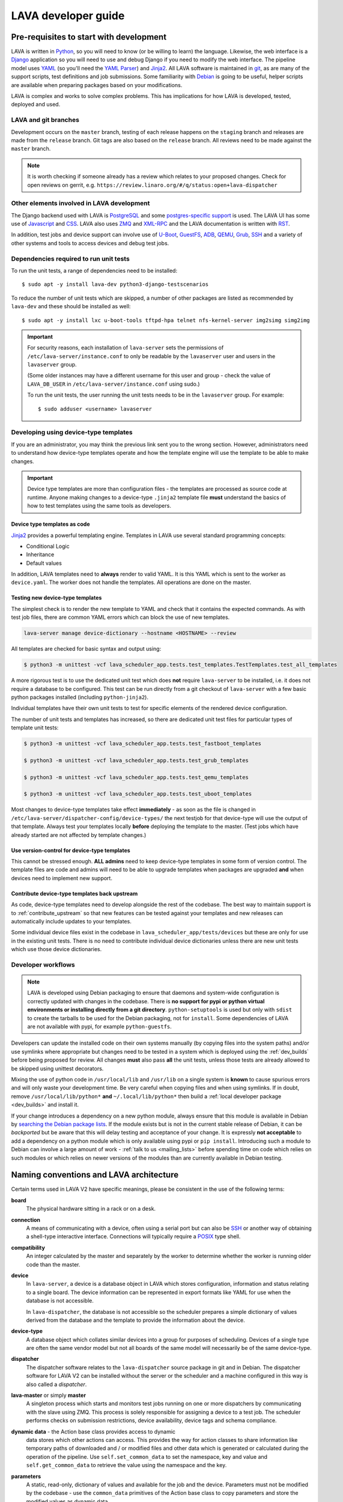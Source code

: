 .. index:: jinja2 - development, developer, developer guide, develop, contribute

.. _developer_guide:

LAVA developer guide
####################

.. _development_pre_requisites:

Pre-requisites to start with development
****************************************

LAVA is written in Python_, so you will need to know (or be willing to
learn) the language. Likewise, the web interface is a Django_
application so you will need to use and debug Django if you need to
modify the web interface. The pipeline model uses YAML_ (so you'll need
the `YAML Parser
<http://yaml-online-parser.appspot.com/?yaml=&type=json>`_) and
Jinja2_. All LAVA software is maintained in git_, as are many of the
support scripts, test definitions and job submissions. Some familiarity
with Debian_ is going to be useful, helper scripts are available when
preparing packages based on your modifications.

LAVA is complex and works to solve complex problems. This has
implications for how LAVA is developed, tested, deployed and used.

.. index:: git branches, development branches

.. _lava_git_branches:

LAVA and git branches
=====================

Development occurs on the ``master`` branch, testing of each release
happens on the ``staging`` branch and releases are made from the
``release`` branch. Git tags are also based on the ``release`` branch.
All reviews need to be made against the ``master`` branch.

.. note:: It is worth checking if someone already has a review which
   relates to your proposed changes. Check for open reviews on gerrit,
   e.g. ``https://review.linaro.org/#/q/status:open+lava-dispatcher``

Other elements involved in LAVA development
===========================================

The Django backend used with LAVA is PostgreSQL_ and some
`postgres-specific support
<https://www.postgresql.org/docs/9.5/static/rules-materializedviews.html>`_
is used. The LAVA UI has some use of Javascript_ and CSS_. LAVA also
uses ZMQ_ and XML-RPC_ and the LAVA documentation is written with RST_.

In addition, test jobs and device support can involve use of U-Boot_,
GuestFS_, ADB_, QEMU_, Grub_, SSH_ and a variety of other systems and
tools to access devices and debug test jobs.

.. _Python: https://www.python.org/
.. _Django: https://www.djangoproject.com/
.. _YAML: http://yaml.org/
.. _Jinja2: http://jinja.pocoo.org/docs/dev/
.. _git: https://www.git-scm.com/
.. _PostgreSQL: https://www.postgresql.org/
.. _Debian: https://www.debian.org/
.. _Javascript: https://www.javascript.com/
.. _CSS: https://www.w3.org/Style/CSS/Overview.en.html
.. _GuestFS: http://libguestfs.org/
.. _ZMQ: http://zeromq.org/
.. _XML-RPC: http://xmlrpc.scripting.com/
.. _ADB: https://developer.android.com/studio/command-line/adb
.. _QEMU: http://wiki.qemu.org/Main_Page
.. _Grub: https://www.gnu.org/software/grub/
.. _U-Boot: http://www.denx.de/wiki/U-Boot
.. _SSH: http://www.openssh.com/
.. _POSIX: http://www.opengroup.org/austin/papers/posix_faq.html

.. index:: unit tests - dependencies

.. _unit_test_dependencies:

Dependencies required to run unit tests
=======================================

.. seealso:: :ref:`developer_preparations` and :ref:`building LAVA
   packages <testing_packaging>`.

To run the unit tests, a range of dependencies need to be installed::

 $ sudo apt -y install lava-dev python3-django-testscenarios

To reduce the number of unit tests which are skipped, a number of other
packages are listed as recommended by ``lava-dev`` and these should be
installed as well::

 $ sudo apt -y install lxc u-boot-tools tftpd-hpa telnet nfs-kernel-server img2simg simg2img

.. important:: For security reasons, each installation of
   ``lava-server`` sets the permissions of
   ``/etc/lava-server/instance.conf`` to only be readable by the
   ``lavaserver`` user and users in the ``lavaserver`` group.

   (Some older instances may have a different username for this user
   and group - check the value of ``LAVA_DB_USER`` in
   ``/etc/lava-server/instance.conf`` using sudo.)

   To run the unit tests, the user running the unit tests needs to be
   in the ``lavaserver`` group. For example::

    $ sudo adduser <username> lavaserver

.. index:: templates as code, device-type template files

.. _developing_device_type_templates:

Developing using device-type templates
======================================

If you are an administrator, you may think the previous link sent you
to the wrong section. However, administrators need to understand how
device-type templates operate and how the template engine will use the
template to be able to make changes.

.. important:: Device type templates are more than configuration files
   - the templates are processed as source code at runtime. Anyone
   making changes to a device-type ``.jinja2`` template file **must**
   understand the basics of how to test templates using the same tools
   as developers.

Device type templates as code
-----------------------------

Jinja2_ provides a powerful templating engine. Templates in LAVA use
several standard programming concepts:

* Conditional Logic

* Inheritance

* Default values

In addition, LAVA templates need to **always** render to valid YAML. It
is this YAML which is sent to the worker as ``device.yaml``. The worker
does not handle the templates. All operations are done on the master.

.. _testing_new_devicetype_templates:

Testing new device-type templates
---------------------------------

The simplest check is to render the new template to YAML and check that
it contains the expected commands. As with test job files, there are
common YAML errors which can block the use of new templates.

.. seealso:: :ref:`YAML syntax errors <writing_new_job_yaml>`

.. code-block:: shell

 lava-server manage device-dictionary --hostname <HOSTNAME> --review

All templates are checked for basic syntax and output using:

.. code-block:: shell

 $ python3 -m unittest -vcf lava_scheduler_app.tests.test_templates.TestTemplates.test_all_templates

A more rigorous test is to use the dedicated unit test which does
**not** require ``lava-server`` to be installed, i.e. it does not
require a database to be configured. This test can be run directly from
a git checkout of ``lava-server`` with a few basic python packages
installed (including ``python-jinja2``).

Individual templates have their own unit tests to test for specific
elements of the rendered device configuration.

The number of unit tests and templates has increased, so there are
dedicated unit test files for particular types of template unit tests:

.. code-block:: shell

 $ python3 -m unittest -vcf lava_scheduler_app.tests.test_fastboot_templates

 $ python3 -m unittest -vcf lava_scheduler_app.tests.test_grub_templates

 $ python3 -m unittest -vcf lava_scheduler_app.tests.test_qemu_templates

 $ python3 -m unittest -vcf lava_scheduler_app.tests.test_uboot_templates

Most changes to device-type templates take effect **immediately** - as
soon as the file is changed in
``/etc/lava-server/dispatcher-config/device-types/`` the next testjob
for that device-type will use the output of that template. Always test
your templates locally **before** deploying the template to the master.
(Test jobs which have already started are not affected by template
changes.)

Use version-control for device-type templates
---------------------------------------------

This cannot be stressed enough. **ALL admins** need to keep device-type
templates in some form of version control. The template files are code
and admins will need to be able to upgrade templates when packages are
upgraded **and** when devices need to implement new support.

Contribute device-type templates back upstream
----------------------------------------------

As code, device-type templates need to develop alongside the rest of
the codebase. The best way to maintain support is to
:ref:`contribute_upstream` so that new features can be tested against
your templates and new releases can automatically include updates to
your templates.

Some individual device files exist in the codebase in
``lava_scheduler_app/tests/devices`` but these are only for use in the
existing unit tests. There is no need to contribute individual device
dictionaries unless there are new unit tests which use those device
dictionaries.

.. index:: developer workflow

.. _developer_workflow:

Developer workflows
===================

.. note:: LAVA is developed using Debian packaging to ensure that
   daemons and system-wide configuration is correctly updated with
   changes in the codebase. There is **no support for pypi or python
   virtual environments or installing directly from a git directory**.
   ``python-setuptools`` is used but only with ``sdist`` to create the
   tarballs to be used for the Debian packaging, not for ``install``.
   Some dependencies of LAVA are not available with pypi, for example
   ``python-guestfs``.

.. seealso:: :ref:`lava_on_debian` and a summary of the
  `Debian LAVA team activity <https://qa.debian.org/developer.php?email=pkg-linaro-lava-devel%40lists.alioth.debian.org>`_

Developers can update the installed code on their own systems manually
(by copying files into the system paths) and/or use symlinks where
appropriate but changes need to be tested in a system which is deployed
using the :ref:`dev_builds` before being proposed for review. All
changes **must** also pass **all** the unit tests, unless those tests
are already allowed to be skipped using unittest decorators.

Mixing the use of python code in ``/usr/local/lib`` and ``/usr/lib`` on
a single system is **known** to cause spurious errors and will only
waste your development time. Be very careful when copying files and
when using symlinks. If in doubt, remove ``/usr/local/lib/python*``
**and** ``~/.local/lib/python*`` then build a :ref:`local developer
package <dev_builds>` and install it.

If your change introduces a dependency on a new python module, always
ensure that this module is available in Debian by `searching the Debian
package lists
<https://www.debian.org/distrib/packages#search_packages>`_. If the
module exists but is not in the current stable release of Debian, it
can be *backported* but be aware that this will delay testing and
acceptance of your change. It is expressly **not acceptable** to add a
dependency on a python module which is only available using pypi or
``pip install``. Introducing such a module to Debian can involve a
large amount of work - :ref:`talk to us <mailing_lists>` before
spending time on code which relies on such modules or which relies on
newer versions of the modules than are currently available in Debian
testing.

.. seealso:: :ref:`quick_fixes` and :ref:`testing_pipeline_code`

.. index:: naming conventions

.. _naming_conventions:

Naming conventions and LAVA architecture
****************************************

Certain terms used in LAVA V2 have specific meanings, please be
consistent in the use of the following terms:

**board**
  The physical hardware sitting in a rack or on a desk.

**connection**
  A means of communicating with a device, often using a serial port but
  can also be SSH_ or another way of obtaining a shell-type interactive
  interface. Connections will typically require a POSIX_ type shell.

**compatibility**
  An integer calculated by the master and separately by the worker to
  determine whether the worker is running older code than the master.

**device**
  In ``lava-server``, a device is a database object in LAVA which
  stores configuration, information and status relating to a single
  board. The device information can be represented in export formats
  like YAML for use when the database is not accessible.

  In ``lava-dispatcher``, the database is not accessible so the
  scheduler prepares a simple dictionary of values derived from the
  database and the template to provide the information about the
  device.

**device-type**
  A database object which collates similar devices into a group for
  purposes of scheduling. Devices of a single type are often the same
  vendor model but not all boards of the same model will necessarily be
  of the same device-type.

  .. seealso:: :ref:`device_types`

**dispatcher**
  The dispatcher software relates to the ``lava-dispatcher`` source
  package in git and in Debian. The dispatcher software for LAVA V2 can
  be installed without the server or the scheduler and a machine
  configured in this way is also called a *dispatcher*.

**lava-master** or simply **master**
  A singleton process which starts and monitors test jobs running on
  one or more dispatchers by communicating with the slave using ZMQ.
  This process is solely responsible for assigning a device to a test
  job. The scheduler performs checks on submission restrictions, device
  availability, device tags and schema compliance.

  .. seealso:: :term:`device tag`

**dynamic data** - the Action base class provides access to dynamic
  data stores which other actions can access. This provides the way for
  action classes to share information like temporary paths of
  downloaded and / or modified files and other data which is generated
  or calculated during the operation of the pipeline. Use
  ``self.set_common_data`` to set the namespace, key and value and
  ``self.get_common_data`` to retrieve the value using the namespace
  and the key.

**parameters**
  A static, read-only, dictionary of values and available for the job
  and the device. Parameters must not be modified by the codebase - use
  the ``common_data`` primitives of the Action base class to copy
  parameters and store the modified values as dynamic data.

**pipeline**
  The name for the design of LAVA V2, based on how the actions to be
  executed by the dispatcher are arranged in a unidirectional pipe. The
  contents of the pipe are validated before the job starts and the
  description of all elements in the pipe is retained for later
  reference.

  .. seealso:: :ref:`pipeline_construction`

**protocol**
  An API used by the python code inside ``lava-dispatcher`` to interact
  with external systems and daemons when a shell like environment is
  not supported. Protocols need to be supported within the python
  codebase and currently include multinode, LXC and vland.

**server**
  The server software relates to the ``lava-server`` source package in
  git and in Debian. It includes components from LAVA V1 and LAVA V2
  covering the UI and the scheduler daemon.

**slave**
  A daemon running on each dispatcher machine which communicates with
  the lava-master using ZMQ. The slave in LAVA V2 uses whatever device
  configuration the lava-master provides.

**test job**
  A database object which is created for each submission and retains
  the logs and pipeline information generated when the test job
  executed on the device.

Updating online documentation
*****************************

LAVA online documentation is written with RST_ format. You can use the
command below to generate html format files for LAVA V2::

 $ cd lava-server/
 $ make -C doc/v2 clean
 $ make -C doc/v2 html
 $ firefox doc/v2/_build/html/index.html
 (or whatever browser you prefer)

We welcome contributions to improve the documentation. If you are
considering adding new features to LAVA or changing current behaviour,
ensure that the changes include updates for the documentation.

Wherever possible, all new sections of documentation should come with
worked examples.

* Add a testjob submission YAML file to ``doc/v2/examples/test-jobs``

* If the change relates to or includes particular test definitions to
  demonstrate the new support, add a test definition YAML file to
  ``doc/v2/examples/test-definitions``

* Use the `include options
  <http://docutils.sourceforge.net/docs/ref/rst/directives.html#include>`_
  supported in RST to quote snippets of the test job or test definition
  YAML, following the examples of the existing examples.

* Use comments **liberally** in the examples and link to existing terms
  and sections.

* Read the comments in the ``doc/v2/index.rst`` file if you are adding
  new pages or altering section headings.

.. _RST: http://sphinx-doc.org/rest.html

.. index:: code locations

.. _developer_code_locations:

Code locations
**************

All the code for the ``lava-server`` and ``lava-dispatcher`` support
exists in the single LAVA repository:

https://git.linaro.org/lava/lava.git/

Includes:

* ``lava_scheduler_app``
* ``lava_results_app``
* ``lava_server``
* ``lava``
* ``lava_common``
* ``linaro_django_xmlrpc``
* ``lava_dispatcher``
* ``lava_test_shell``

  .. seealso:: :ref:`developing_new_classes`

.. index:: setting compatibility

.. _compatibility_developer:

Compatibility
*************

.. seealso:: :ref:`compatibility_failures`

The compatibility mechanism allows the lava-master daemon to prevent
issues that would arise if the worker is running older software. A job
with a lower compatibility may fail much, much later but this allows
the job to fail early. In future, support is to be added for re-queuing
such jobs.

Developers need to take note that in the code, compatibility should
reflect the removal of support for particular elements, similar to
handling a SONAME when developing in C. When parts of the submission
YAML are changed to no longer support fields previously used, then the
compatibility of the associated strategy class must be raised to one
more than the current highest compatibility in the ``lava-dispatcher``
codebase. Compatibility does not need to be changed when adding new
classes or functionality. It remains a task for the admins to ensure
that the code is updated when new functionality is to be used on a
worker as this typically involves adding devices and other hardware.

Compatibility is calculated for each pipeline during parsing. Only if
the pipeline uses classes with the higher compatibility will the master
prevent the test job from executing. Therefore, test jobs using code
which has not had a compatibility change will continue to execute even
if the worker is running older software. Compatibility is not a
guarantee that all workers are running latest code, it exists to let
jobs fail early when those specific jobs would attempt to execute a
code path which has been removed in the updated code.

.. _developer_jinja2_support:

Jinja2 support
==============

The Jinja2 templates can be found in
``lava_scheduler_app/tests/device-types`` in the ``lava-server``
codebase. The reason for this is that all template changes are checked
in the unit-tests. When the package is installed, the ``device-types``
directory is installed into
``/etc/lava-server/dispatcher-config/device-types/``. The contents of
``lava_scheduler_app/tests/devices`` is ignored by the packaging, these
files exist solely to support the unit tests.

.. seealso:: :ref:`unit_tests` and :ref:`testing_pipeline_code` for
   examples of how to run individual unit tests or all unit tests
   within a class or module.

Device dictionaries
===================

Individual instances will each have their own locations for the device
dictionaries of real devices. To allow the unit tests to run, some
device dictionaries are exported into
``lava_scheduler_app/tests/devices`` but there is **no** guarantee that
any of these would work with any real devices, even of the declared
:term:`device-type <device type>`.

For example, the Cambridge lab stores each :term:`device dictionary` in
git at https://git.linaro.org/lava/lava-lab.git and you can look at the
configuration of ``staging`` as a reference:
https://git.linaro.org/lava/lava-lab.git/tree/staging.validation.linaro.org/master-configs/staging-master.lavalab/lava-server/dispatcher-config/devices

Device dictionaries can also be downloaded from any LAVA instance
using the :ref:`xml_rpc` call, without needing authentication:

.. code-block:: python

    server.scheduler.devices.get_dictionary(hostname)

Dispatcher device configurations
================================

The ``lava-dispatcher`` codebase also has local device configuration
files in order to support the dispatcher unit tests. These are **not**
Jinja2 format, these are YAML - the same YAML as would be sent to the
dispatcher by the relevant master after rendering the Jinja2 templates
on that master. There is **no** guarantee that any of the device-type
or device configurations in the ``lava-dispatcher`` codebase would work
with any real devices, even of the declared :term:`device-type <device
type>`.

.. index:: contribute upstream

.. _contribute_upstream:

Contributing Upstream
*********************

The best way to protect your investment on LAVA is to contribute your
changes back. This way you don't have to maintain the changes you need
by yourself, and you don't run the risk of LAVA changed in a way that
is incompatible with your changes.

Upstream uses Debian_, see :ref:`lava_on_debian` for more information.

.. index:: development planning

.. _developer_planning:

Planning
========

The LAVA software team use Jira_ for long term planning for new
features and concepts. The JIRA instance used by LAVA is
https://projects.linaro.org/browse/LAVA and anonymous access is
available for anyone interested in LAVA to find out more about the
future direction of LAVA. Not all features are available at this stage
but all LAVA issues are visible individually. Not all issues will
necesarily be delivered exactly as described, many descriptions are
written well in advance of delivery of the feature.

Many git commit messages within the LAVA codebase contain references to
JIRA issues as ``LAVA-123`` etc. All references like this can be
appended to a basic URL to find the details of that issue:
``https://projects.linaro.org/browse/``. e.g. the addition of this
section on JIRA relates to ``LAVA-735`` which can be viewed as
https://projects.linaro.org/browse/LAVA-735

Within JIRA, there is a hierarchy of issues. *EPIC* is the highest
level to group similar issues. *Stories* are each within a single EPIC
and *sub-tasks* can exist within a single Story.

This information is made available for interest and to make our
development process open to the community. If you have comments or
questions about anything visible within the LAVA project, please
subscribe to one of the :ref:`mailing lists <mailing_lists>` and ask
your questions there.

Many stories contain comments linking directly to one or more gerrit
reviews related to that story. When the review is merged, the story
will be marked as resolved with a *Fix Version* matching the git tag of
the release containing the fix from the review.

.. _Jira: https://www.atlassian.com/software/jira

.. index:: bug reporting

.. _bug_reporting:

Report a Bug
============

The LAVA software team use Jira_ to track bugs. Bugs / issues, feature
requests, enhancements and problems can be either reported directly
into JIRA using a CTT_ ticket or via the lava-users_ mailing list.
Updates to each ``JIRA`` ticket will be sent to the lava-users_ mailing
list.

If you do not already have a Linaro account, you can choose to
:ref:`register` in order to file a new CTT_ ticket. It is often useful
to discuss the full details of the problem on the lava-users_ mailing
list before creating a ticket. One of the LAVA software team member can
then create a ticket on your behalf and keep the list updated as the
work progresses.


.. note:: CTT_ tickets are only visible with a JIRA login. However, the
          LAVA software team will create LAVA stories which are public.

LAVA stories in JIRA can be tracked on the public LAVA Dashboard_ which
includes a view of all the current stories generated from the
lava-users_ mailing list as well as views relating to internal stories
and progress towards releases.

.. note:: The old Bugzilla system is deprecated and reporting bugs in
          the old Bugzilla system will not be tracked by the LAVA team.

.. _lava-users: https://lists.linaro.org/mailman/listinfo/lava-users
.. _CTT: https://projects.linaro.org/servicedesk/customer/portal/1/create/34
.. _Dashboard: https://projects.linaro.org/secure/Dashboard.jspa?selectPageId=11603

.. index:: community contributions

.. _community_contributions:

Community contributions
=======================

The LAVA software team use ``git review`` to manage contributions. Each
review is automatically tested against all the unit tests. **All
reviews must pass all unit tests** before being considered for merging
into the master branch. The contributor is responsible for making the
changes necessary to allow the unit tests to pass and to keep the
review up to date with other changes in the master branch.

To setup ``git review`` for the first time, install the package and
setup the local git configuration. (This can take a little time.)::

 $ apt -y install git-review
 $ cd lava-server/
 $ git review -s

.. important:: **All** changes need to support both Debian unstable
   **and** Debian stable - currently Stretch. This often includes
   multiple versions of django and other supporting packages. Automated
   unit tests are run on stable (with backports).

The master branch may be significantly ahead of the latest packages
available from Debian (unstable or stable backports) which are based on
the release branch. Use the :ref:`lava_repositories` and/or
:ref:`developer_build_version` to ensure that your instance is up to
date with master.

.. seealso:: :ref:`lava_release_process` and :ref:`lava_development`.

.. index:: patches and fixes

Patches, fixes and code
-----------------------

If you'd like to offer a patch (whether it is a bug fix, documentation
update, new feature or even a simple typo fix) it is best to follow
this simple check-list:

#. Clone the master branch of the correct project.
#. Create a new, clean, local branch based on master::

    $ git checkout -b fixupbranch

#. Add your code, change any existing files as needed.
#. Commit your changes on the local branch.
#. Checkout the master branch and ``git pull``
#. Checkout your existing local branch::

    $ git checkout fixupbranch

#. *rebase* your local branch against updated master::

    $ git rebase master

#. Fix any merge conficts. #. Send the patch to the `Linaro Code Review
   <https://review.linaro.org>`_ system (gerrit)::

    $ git review

#. If successful, you will get a link to a review with the ``lava-team``
   already added as reviewers.

#. The unit tests will automatically start and you will be notified by
   email of the results and a link to the output which is useful if the
   tests fail.

.. seealso:: :ref:`development_workflow` for detailed information on
   running the unit tests and other static code analysis tools before
   submitting the review.

Contributing via your distribution
----------------------------------

You are welcome to use the bug tracker of your chosen distribution. The
maintainer for the packages in that distribution should :ref:`register`
with Linaro (or already be part of Linaro) to be able to forward bug
reports and patches into the upstream LAVA systems.

.. seealso:: https://www.debian.org/Bugs/Reporting

.. index:: register - contributor

.. _register:

Register with Linaro as a Community contributor
-----------------------------------------------

If you, or anyone on your team, would like to register with Linaro
directly, this will allow you to file an upstream bug, submit code for
review by the LAVA team, etc. Register at the following url:

https://register.linaro.org/

If you are considering large changes, it is best to register and also
to subscribe to the :ref:`lava_devel` mailing list and talk to us on
IRC::

 irc.freenode.net
 #linaro-lava

Contributing via GitHub
-----------------------

You can use the GitHub mirrors of ``git.linaro.org`` to fork the LAVA
packages and make pull requests. Remember to make your change against
the ``master`` branch, not the github default branch of ``release``.
Production releases are based on the ``release`` branch.

https://github.com/Linaro

It is worth sending an email to the :ref:`lava_devel` mailing list, so
that someone can migrate the pull request to a review.

.. note:: The process of creating or updating the review is **not**
   currently linked to the github pull request process. You will need
   to respond to comments on the review which will **not** appear in
   the pull request. LAVA is not developed on github, the code is
   simply mirrored to github from ``git.linaro.org`` when a release is
   made. (So the github mirror of ``master`` can also be significantly
   behind current ``master`` from ``git.linaro.org``. Reviews use
   ``git.linaro.org``.)

* https://git.linaro.org/lava/lava.git/
* https://git.linaro.org/lava/lavacli.git/

.. seealso:: :ref:`lava_development`.
